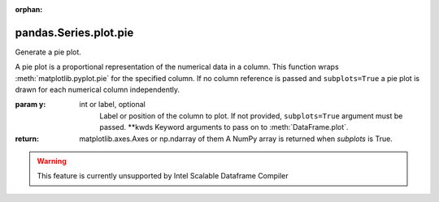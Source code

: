 .. _pandas.Series.plot.pie:

:orphan:

pandas.Series.plot.pie
**********************

Generate a pie plot.

A pie plot is a proportional representation of the numerical data in a
column. This function wraps :meth:`matplotlib.pyplot.pie` for the
specified column. If no column reference is passed and
``subplots=True`` a pie plot is drawn for each numerical column
independently.

:param y:
    int or label, optional
        Label or position of the column to plot.
        If not provided, ``subplots=True`` argument must be passed.
        \*\*kwds
        Keyword arguments to pass on to :meth:`DataFrame.plot`.

:return: matplotlib.axes.Axes or np.ndarray of them
    A NumPy array is returned when `subplots` is True.



.. warning::
    This feature is currently unsupported by Intel Scalable Dataframe Compiler


